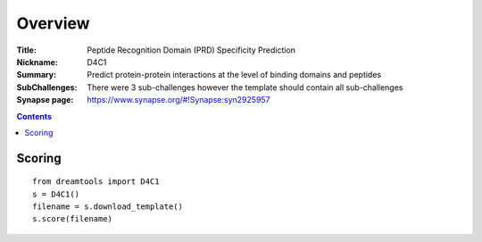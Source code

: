 
Overview
===========


:Title: Peptide Recognition Domain (PRD) Specificity Prediction
:Nickname: D4C1
:Summary: Predict protein-protein interactions at the level of binding domains and peptides
:SubChallenges: There were 3 sub-challenges however the template should contain all sub-challenges
:Synapse page: https://www.synapse.org/#!Synapse:syn2925957

.. contents::


Scoring
---------

::

    from dreamtools import D4C1
    s = D4C1()
    filename = s.download_template() 
    s.score(filename) 


